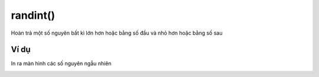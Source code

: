 randint()
==========

Hoàn trả một số nguyên bất kì lớn hơn hoặc bằng số đầu và nhỏ hơn hoặc bằng số sau

.. image:: images/math-3.png
    :scale: 100 %
    :align: center

Ví dụ
----------------------

In ra màn hình các số nguyên ngẫu nhiên

.. image:: images/math-vd-3.png
    :scale: 100 %
    :align: center